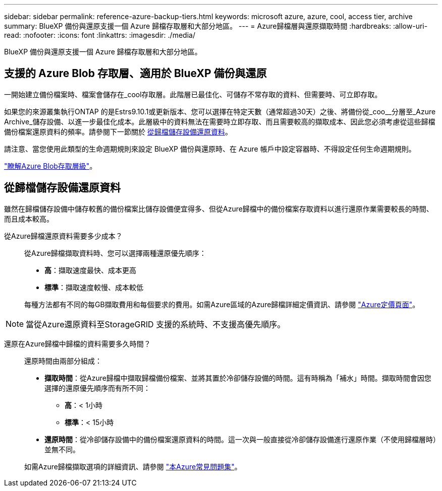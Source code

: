 ---
sidebar: sidebar 
permalink: reference-azure-backup-tiers.html 
keywords: microsoft azure, azure, cool, access tier, archive 
summary: BlueXP 備份與還原支援一個 Azure 歸檔存取層和大部分地區。 
---
= Azure歸檔層與還原擷取時間
:hardbreaks:
:allow-uri-read: 
:nofooter: 
:icons: font
:linkattrs: 
:imagesdir: ./media/


[role="lead"]
BlueXP 備份與還原支援一個 Azure 歸檔存取層和大部分地區。



== 支援的 Azure Blob 存取層、適用於 BlueXP 備份與還原

一開始建立備份檔案時、檔案會儲存在_cool存取層。此階層已最佳化、可儲存不常存取的資料、但需要時、可立即存取。

如果您的來源叢集執行ONTAP 的是Estrs9.10.1或更新版本、您可以選擇在特定天數（通常超過30天）之後、將備份從_coo__分層至_Azure Archive_儲存設備、以進一步最佳化成本。此層級中的資料無法在需要時立即存取、而且需要較高的擷取成本、因此您必須考慮從這些歸檔備份檔案還原資料的頻率。請參閱下一節關於 <<restore data from archival storage,從歸檔儲存設備還原資料>>。

請注意、當您使用此類型的生命週期規則來設定 BlueXP 備份與還原時、在 Azure 帳戶中設定容器時、不得設定任何生命週期規則。

https://docs.microsoft.com/en-us/azure/storage/blobs/access-tiers-overview["瞭解Azure Blob存取層級"^]。



== 從歸檔儲存設備還原資料

雖然在歸檔儲存設備中儲存較舊的備份檔案比儲存設備便宜得多、但從Azure歸檔中的備份檔案存取資料以進行還原作業需要較長的時間、而且成本較高。

從Azure歸檔還原資料需要多少成本？:: 從Azure歸檔擷取資料時、您可以選擇兩種還原優先順序：
+
--
* *高*：擷取速度最快、成本更高
* *標準*：擷取速度較慢、成本較低


每種方法都有不同的每GB擷取費用和每個要求的費用。如需Azure區域的Azure歸檔詳細定價資訊、請參閱 https://azure.microsoft.com/en-us/pricing/details/storage/blobs/["Azure定價頁面"^]。

--



NOTE: 當從Azure還原資料至StorageGRID 支援的系統時、不支援高優先順序。

還原在Azure歸檔中歸檔的資料需要多久時間？:: 還原時間由兩部分組成：
+
--
* *擷取時間*：從Azure歸檔中擷取歸檔備份檔案、並將其置於冷卻儲存設備的時間。這有時稱為「補水」時間。擷取時間會因您選擇的還原優先順序而有所不同：
+
** *高*：< 1小時
** *標準*：< 15小時


* *還原時間*：從冷卻儲存設備中的備份檔案還原資料的時間。這一次與一般直接從冷卻儲存設備進行還原作業（不使用歸檔層時）並無不同。


如需Azure歸檔擷取選項的詳細資訊、請參閱 https://azure.microsoft.com/en-us/pricing/details/storage/blobs/#faq["本Azure常見問題集"^]。

--


